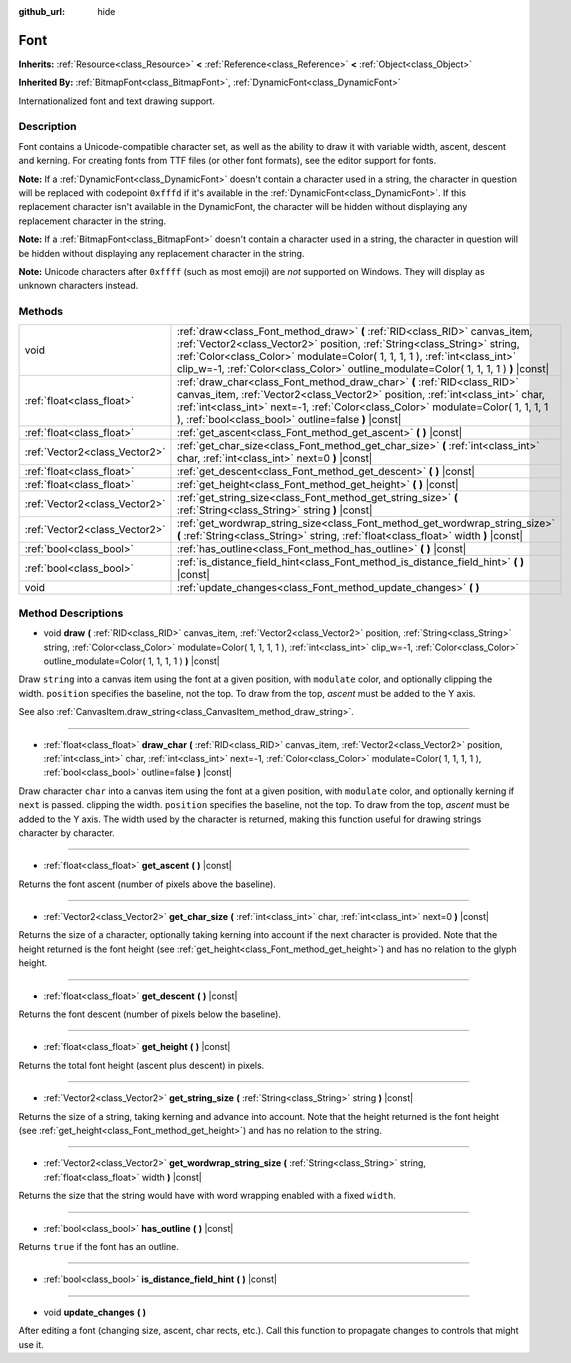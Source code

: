 :github_url: hide

.. Generated automatically by tools/scripts/make_rst.py in Rebel Engine's source tree.
.. DO NOT EDIT THIS FILE, but the Font.xml source instead.
.. The source is found in docs or modules/<name>/docs.

.. _class_Font:

Font
====

**Inherits:** :ref:`Resource<class_Resource>` **<** :ref:`Reference<class_Reference>` **<** :ref:`Object<class_Object>`

**Inherited By:** :ref:`BitmapFont<class_BitmapFont>`, :ref:`DynamicFont<class_DynamicFont>`

Internationalized font and text drawing support.

Description
-----------

Font contains a Unicode-compatible character set, as well as the ability to draw it with variable width, ascent, descent and kerning. For creating fonts from TTF files (or other font formats), see the editor support for fonts.

**Note:** If a :ref:`DynamicFont<class_DynamicFont>` doesn't contain a character used in a string, the character in question will be replaced with codepoint ``0xfffd`` if it's available in the :ref:`DynamicFont<class_DynamicFont>`. If this replacement character isn't available in the DynamicFont, the character will be hidden without displaying any replacement character in the string.

**Note:** If a :ref:`BitmapFont<class_BitmapFont>` doesn't contain a character used in a string, the character in question will be hidden without displaying any replacement character in the string.

**Note:** Unicode characters after ``0xffff`` (such as most emoji) are *not* supported on Windows. They will display as unknown characters instead.

Methods
-------

+-------------------------------+--------------------------------------------------------------------------------------------------------------------------------------------------------------------------------------------------------------------------------------------------------------------------------------------------------------------------------+
| void                          | :ref:`draw<class_Font_method_draw>` **(** :ref:`RID<class_RID>` canvas_item, :ref:`Vector2<class_Vector2>` position, :ref:`String<class_String>` string, :ref:`Color<class_Color>` modulate=Color( 1, 1, 1, 1 ), :ref:`int<class_int>` clip_w=-1, :ref:`Color<class_Color>` outline_modulate=Color( 1, 1, 1, 1 ) **)** |const| |
+-------------------------------+--------------------------------------------------------------------------------------------------------------------------------------------------------------------------------------------------------------------------------------------------------------------------------------------------------------------------------+
| :ref:`float<class_float>`     | :ref:`draw_char<class_Font_method_draw_char>` **(** :ref:`RID<class_RID>` canvas_item, :ref:`Vector2<class_Vector2>` position, :ref:`int<class_int>` char, :ref:`int<class_int>` next=-1, :ref:`Color<class_Color>` modulate=Color( 1, 1, 1, 1 ), :ref:`bool<class_bool>` outline=false **)** |const|                          |
+-------------------------------+--------------------------------------------------------------------------------------------------------------------------------------------------------------------------------------------------------------------------------------------------------------------------------------------------------------------------------+
| :ref:`float<class_float>`     | :ref:`get_ascent<class_Font_method_get_ascent>` **(** **)** |const|                                                                                                                                                                                                                                                            |
+-------------------------------+--------------------------------------------------------------------------------------------------------------------------------------------------------------------------------------------------------------------------------------------------------------------------------------------------------------------------------+
| :ref:`Vector2<class_Vector2>` | :ref:`get_char_size<class_Font_method_get_char_size>` **(** :ref:`int<class_int>` char, :ref:`int<class_int>` next=0 **)** |const|                                                                                                                                                                                             |
+-------------------------------+--------------------------------------------------------------------------------------------------------------------------------------------------------------------------------------------------------------------------------------------------------------------------------------------------------------------------------+
| :ref:`float<class_float>`     | :ref:`get_descent<class_Font_method_get_descent>` **(** **)** |const|                                                                                                                                                                                                                                                          |
+-------------------------------+--------------------------------------------------------------------------------------------------------------------------------------------------------------------------------------------------------------------------------------------------------------------------------------------------------------------------------+
| :ref:`float<class_float>`     | :ref:`get_height<class_Font_method_get_height>` **(** **)** |const|                                                                                                                                                                                                                                                            |
+-------------------------------+--------------------------------------------------------------------------------------------------------------------------------------------------------------------------------------------------------------------------------------------------------------------------------------------------------------------------------+
| :ref:`Vector2<class_Vector2>` | :ref:`get_string_size<class_Font_method_get_string_size>` **(** :ref:`String<class_String>` string **)** |const|                                                                                                                                                                                                               |
+-------------------------------+--------------------------------------------------------------------------------------------------------------------------------------------------------------------------------------------------------------------------------------------------------------------------------------------------------------------------------+
| :ref:`Vector2<class_Vector2>` | :ref:`get_wordwrap_string_size<class_Font_method_get_wordwrap_string_size>` **(** :ref:`String<class_String>` string, :ref:`float<class_float>` width **)** |const|                                                                                                                                                            |
+-------------------------------+--------------------------------------------------------------------------------------------------------------------------------------------------------------------------------------------------------------------------------------------------------------------------------------------------------------------------------+
| :ref:`bool<class_bool>`       | :ref:`has_outline<class_Font_method_has_outline>` **(** **)** |const|                                                                                                                                                                                                                                                          |
+-------------------------------+--------------------------------------------------------------------------------------------------------------------------------------------------------------------------------------------------------------------------------------------------------------------------------------------------------------------------------+
| :ref:`bool<class_bool>`       | :ref:`is_distance_field_hint<class_Font_method_is_distance_field_hint>` **(** **)** |const|                                                                                                                                                                                                                                    |
+-------------------------------+--------------------------------------------------------------------------------------------------------------------------------------------------------------------------------------------------------------------------------------------------------------------------------------------------------------------------------+
| void                          | :ref:`update_changes<class_Font_method_update_changes>` **(** **)**                                                                                                                                                                                                                                                            |
+-------------------------------+--------------------------------------------------------------------------------------------------------------------------------------------------------------------------------------------------------------------------------------------------------------------------------------------------------------------------------+

Method Descriptions
-------------------

.. _class_Font_method_draw:

- void **draw** **(** :ref:`RID<class_RID>` canvas_item, :ref:`Vector2<class_Vector2>` position, :ref:`String<class_String>` string, :ref:`Color<class_Color>` modulate=Color( 1, 1, 1, 1 ), :ref:`int<class_int>` clip_w=-1, :ref:`Color<class_Color>` outline_modulate=Color( 1, 1, 1, 1 ) **)** |const|

Draw ``string`` into a canvas item using the font at a given position, with ``modulate`` color, and optionally clipping the width. ``position`` specifies the baseline, not the top. To draw from the top, *ascent* must be added to the Y axis.

See also :ref:`CanvasItem.draw_string<class_CanvasItem_method_draw_string>`.

----

.. _class_Font_method_draw_char:

- :ref:`float<class_float>` **draw_char** **(** :ref:`RID<class_RID>` canvas_item, :ref:`Vector2<class_Vector2>` position, :ref:`int<class_int>` char, :ref:`int<class_int>` next=-1, :ref:`Color<class_Color>` modulate=Color( 1, 1, 1, 1 ), :ref:`bool<class_bool>` outline=false **)** |const|

Draw character ``char`` into a canvas item using the font at a given position, with ``modulate`` color, and optionally kerning if ``next`` is passed. clipping the width. ``position`` specifies the baseline, not the top. To draw from the top, *ascent* must be added to the Y axis. The width used by the character is returned, making this function useful for drawing strings character by character.

----

.. _class_Font_method_get_ascent:

- :ref:`float<class_float>` **get_ascent** **(** **)** |const|

Returns the font ascent (number of pixels above the baseline).

----

.. _class_Font_method_get_char_size:

- :ref:`Vector2<class_Vector2>` **get_char_size** **(** :ref:`int<class_int>` char, :ref:`int<class_int>` next=0 **)** |const|

Returns the size of a character, optionally taking kerning into account if the next character is provided. Note that the height returned is the font height (see :ref:`get_height<class_Font_method_get_height>`) and has no relation to the glyph height.

----

.. _class_Font_method_get_descent:

- :ref:`float<class_float>` **get_descent** **(** **)** |const|

Returns the font descent (number of pixels below the baseline).

----

.. _class_Font_method_get_height:

- :ref:`float<class_float>` **get_height** **(** **)** |const|

Returns the total font height (ascent plus descent) in pixels.

----

.. _class_Font_method_get_string_size:

- :ref:`Vector2<class_Vector2>` **get_string_size** **(** :ref:`String<class_String>` string **)** |const|

Returns the size of a string, taking kerning and advance into account. Note that the height returned is the font height (see :ref:`get_height<class_Font_method_get_height>`) and has no relation to the string.

----

.. _class_Font_method_get_wordwrap_string_size:

- :ref:`Vector2<class_Vector2>` **get_wordwrap_string_size** **(** :ref:`String<class_String>` string, :ref:`float<class_float>` width **)** |const|

Returns the size that the string would have with word wrapping enabled with a fixed ``width``.

----

.. _class_Font_method_has_outline:

- :ref:`bool<class_bool>` **has_outline** **(** **)** |const|

Returns ``true`` if the font has an outline.

----

.. _class_Font_method_is_distance_field_hint:

- :ref:`bool<class_bool>` **is_distance_field_hint** **(** **)** |const|

----

.. _class_Font_method_update_changes:

- void **update_changes** **(** **)**

After editing a font (changing size, ascent, char rects, etc.). Call this function to propagate changes to controls that might use it.

.. |virtual| replace:: :abbr:`virtual (This method should typically be overridden by the user to have any effect.)`
.. |const| replace:: :abbr:`const (This method has no side effects. It doesn't modify any of the instance's member variables.)`
.. |vararg| replace:: :abbr:`vararg (This method accepts any number of arguments after the ones described here.)`
